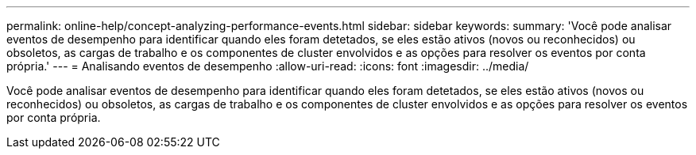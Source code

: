 ---
permalink: online-help/concept-analyzing-performance-events.html 
sidebar: sidebar 
keywords:  
summary: 'Você pode analisar eventos de desempenho para identificar quando eles foram detetados, se eles estão ativos (novos ou reconhecidos) ou obsoletos, as cargas de trabalho e os componentes de cluster envolvidos e as opções para resolver os eventos por conta própria.' 
---
= Analisando eventos de desempenho
:allow-uri-read: 
:icons: font
:imagesdir: ../media/


[role="lead"]
Você pode analisar eventos de desempenho para identificar quando eles foram detetados, se eles estão ativos (novos ou reconhecidos) ou obsoletos, as cargas de trabalho e os componentes de cluster envolvidos e as opções para resolver os eventos por conta própria.
